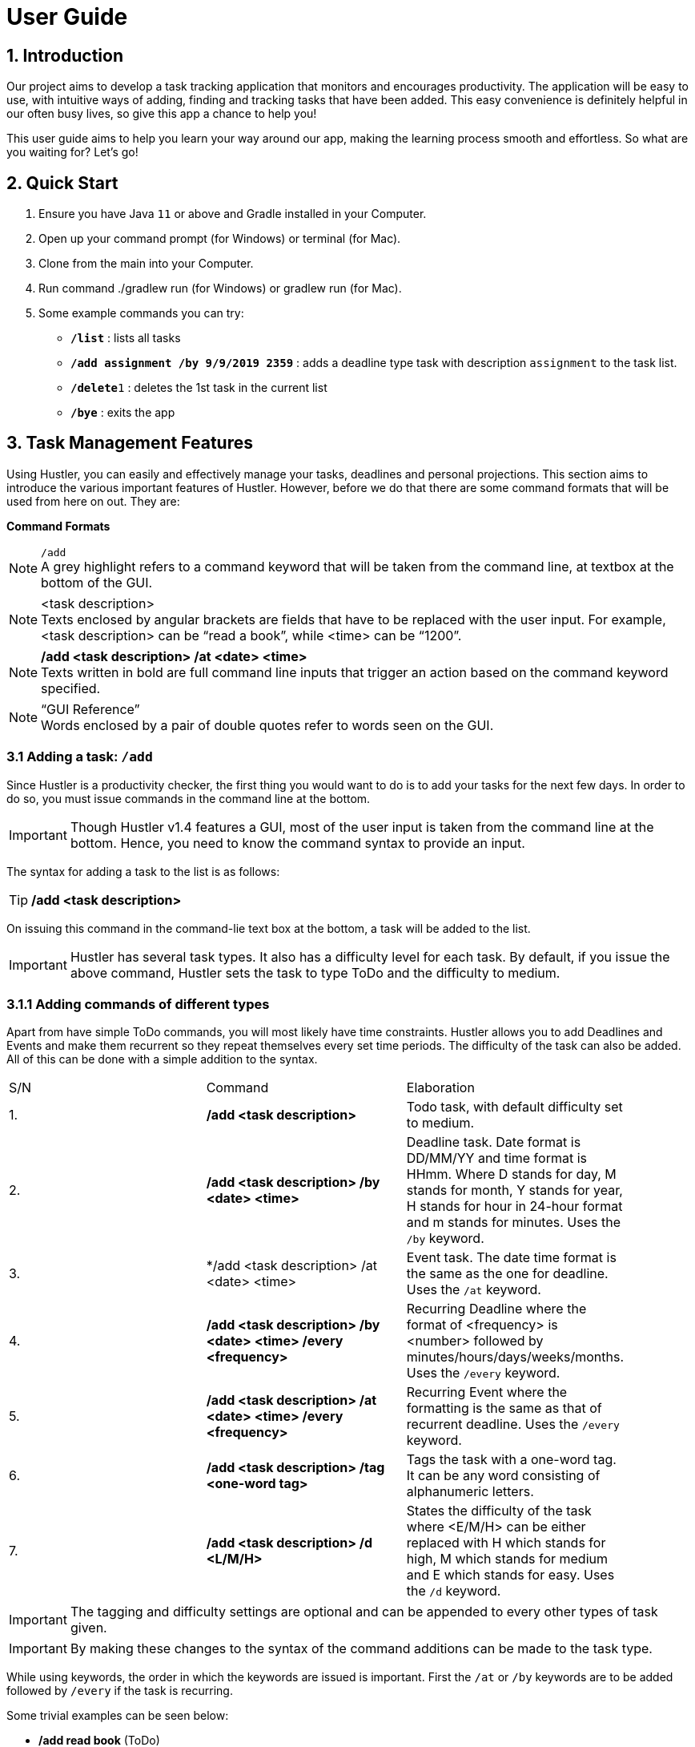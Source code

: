 = User Guide

== 1. Introduction
Our project aims to develop a task tracking application that monitors and encourages productivity. The application will be easy to use, with intuitive ways of adding, finding and tracking tasks that have been added. This easy convenience is definitely helpful in our often busy lives, so give this app a chance to help you!

This user guide aims to help you learn your way around our app, making the learning process smooth and effortless. So what are you waiting for? Let's go!

== 2. Quick Start  

  1. Ensure you have Java `11` or above and Gradle installed in your Computer.
  2. Open up your command prompt (for Windows) or terminal (for Mac). 
  3. Clone from the main into your Computer.
  4. Run command ./gradlew run (for Windows) or gradlew run (for Mac).
  5. Some example commands you can try:

* *`/list`* : lists all tasks
* **`/add assignment /by 9/9/2019 2359`** : adds a deadline type task with description `assignment` to the task list.
* **`/delete`**`1` : deletes the 1st task in the current list
* *`/bye`* : exits the app
 
== 3. Task Management Features

ifdef::env-github[]
:tip-caption: :bulb:
:note-caption: :information_source:
:important-caption: :heavy_exclamation_mark:
:caution-caption: :fire:
:warning-caption: :warning:
endif::[]

Using Hustler, you can easily and effectively manage your tasks, deadlines and personal projections. This section aims to introduce the various important features of Hustler. However, before we do that there are some command formats that will be used from here on out. They are:


*Command Formats*

[NOTE]
====
`/add` +
A grey highlight refers to a command keyword that will be taken from the command line, at textbox at the bottom of the GUI.
====

[NOTE]
====
<task description> +
Texts enclosed by angular brackets are fields that have to be replaced with the user input. For example, <task description> can be “read a book”, while <time> can be “1200”.
====
  
[NOTE]
====
*/add <task description> /at <date> <time>* +
Texts written in bold are full command line inputs that trigger an action based on the command keyword specified.
====

[NOTE]
====
“GUI Reference” +
Words enclosed by a pair of double quotes refer to words seen on the GUI.
====

=== 3.1 Adding a task: `/add`

Since Hustler is a productivity checker, the first thing you would want to do is to add your tasks for the next few days. In order to do so, you must issue commands in the command line at the bottom.

IMPORTANT: Though Hustler v1.4 features a GUI, most of the user input is taken from the command line at the bottom. Hence, you need to know the command syntax to provide an input.


The syntax for adding a task to the list is as follows:

TIP: */add <task description>*

On issuing this command in the command-lie text box at the bottom, a task will be added to the list.

IMPORTANT: Hustler has several task types. It also has a difficulty level for each task. By default, if you issue the above command, Hustler sets the task to type ToDo and the difficulty to medium. 

=== 3.1.1	Adding commands of different types

Apart from have simple ToDo commands, you will most likely have time constraints. Hustler allows you to add Deadlines and Events and make them recurrent so they repeat themselves every set time periods. The difficulty of the task can also be added. All of this can be done with a simple addition to the syntax.

// tag::base-alt[]
[width="90"]
|===

| S/N | Command | Elaboration

| 1. | */add <task description>* | Todo task, with default difficulty set to medium.

| 2. | */add <task description> /by <date> <time>* | Deadline task. Date format is DD/MM/YY and time format is HHmm. Where D stands for day, M stands for month, Y stands for year, H stands for hour in 24-hour format and m stands for minutes. Uses the `/by` keyword.

| 3. | */add <task description> /at <date> <time> | Event task. The date time format is the same as the one for deadline. Uses the `/at` keyword.

| 4. | */add <task description> /by <date> <time> /every <frequency>* | Recurring Deadline where the format of <frequency> is <number> followed by minutes/hours/days/weeks/months. Uses the `/every` keyword.

| 5. | */add <task description> /at <date> <time> /every <frequency>* | Recurring Event where the formatting is the same as that of recurrent deadline. Uses the `/every` keyword.

| 6. | */add <task description> /tag <one-word tag>* | Tags the task with a one-word tag. It can be any word consisting of alphanumeric letters.

| 7. | */add <task description> /d <L/M/H>* | States the difficulty of the task where <E/M/H> can be either replaced with H which stands for high, M which stands for medium and E which stands for easy. Uses the `/d` keyword.

|===
// end::base-alt[]


IMPORTANT: The tagging and difficulty settings are optional and can be appended to every other types of task given. 

IMPORTANT: By making these changes to the syntax of the command additions can be made to the task type.

While using keywords, the order in which the keywords are issued is important. First the `/at` or `/by` keywords are to be added followed by `/every` if the task is recurring. 

Some trivial examples can be seen below:

*	 */add read book* (ToDo)
*	 */add Homework /by 8/8/2019 2359* (Deadline)
*	 */add Lab report /by 13/8/2019 1700 /every 1 weeks* (Recurring Deadline)
*	 */add Team meeting /at 10/8/2019 1500* (Event)
*  */add Family dinner /at 15/8/2019 1800 /every 2 weeks* (Recurring Event)

=== 3.2 Deleting a task: `/delete`

Sometimes you might want to delete a task because you no longer have to perform it. In order to do so, a `/delete` command can be issued in the command line.

The syntax for adding a task to the list is as follows:

TIP: */delete <index>*

Executing a `/delete` command:
----
1. Look at the index of the command you want to delete.
2. Type in the above command.
3. Press Enter.
----

The command will disappear from the list and the index gets readjusted. In addition, you can also mass delete tasks. Below are the two additional ways on how to mass delete tasks.

TIP: */delete all*

This command clears your task list.

TIP:	*/delete done*

This command deletes all tasks that have been marked as completed.

=== 3.3	Marking tasks as done: `/done`

If you ended up completing the task, you might want to mark the task as done. Issue the `/done` command to do so.

The syntax of the command is as follows:

TIP: */done <index>*

Executing a `/done` command:
----
1.	Look at the index of the command you want to mark.
2.	Type in the above command.
3.	Press Enter.
----

A confirmation message pops up to confirm the change.


IMPORTANT: Although the task has been marked done, it is not deleted from the list. If you wish for it to disappear then delete the task using the /delete command as stated above.  
  
=== 3.4 Sort: `/sort`

There are 3 ways in which tasks can be sorted, in the normal order based on the time it was added, chronological order based on time and a prioritize order that prioritizes tasks based on the amount of time available with respect to the current time and the difficulty of the task.

The syntax of the command is as follows:

TIP: */sort <sort type>*

Listed below are the sort types available.

*	`/normal` sorts the tasks based on when the user input the tasks.
*	`/chronological` sorts the tasks based on the date and time of the tasks.
*	`/prioritize` sorts the tasks based on amount of time available and difficulty.


Examples Scenario:

Let’s say you want to focus on the most upcoming tasks and want to know which tasks are nearest to the current date. Instead of having to scroll and view each task in the task list to determine which is the earliest task, you can easily view the tasks in chronological order by the /sort command you have entered.

Executing the `/sort` command:
----
1.	Type /sort datetime into the command box and press the Enter button on your keyboard to execute it.
2.	The result box will display the message “Task list has been successfully sorted!”.
3.	The newly sorted task list will be displayed on the screen. You can now view the tasks in chronological order.
----

=== 3.5 Finding tasks: `/find`

When dealing with multiple tasks, it is hard to find older ones even if you sort it in a particular way. To find tasks, you can use the `/find` command:

The syntax of the command is as follows:

TIP: */find <keyword>*

The command takes in your input <keyword> which Is present in the task you want to find. Currently, this feature is able to find tagged words, dates, time and words in the task description.

Example Scenario:

Suppose it is the date 31/10/2019, and you remember there is an assignment due tomorrow but not sure what. Here are the steps to find out what do you have due tomorrow.

Executing the `/find` command:
----
1.	Type /find <date>. For this example, we have to type /find 01/11/2019 as shown and hit the Enter button on your computer.
2.	The list of things that is due on 1st November 2019 will be shown on the screen.
----

IMPORTANT: Note that the parser is only able to recognize dates in DD/MM/YYYY format, and inputting /find 1/11/2019 instead will not yield the correct result.

There are couple of things to take note with the current /find function:

*	It is only able to recognize dates in DD/MM/YYYY format
*	It is only able to recognize time in 24-hour clock HHMM format
*	It will only find exact word-for-word for tags
*	It can find tasks that partly consists of the keyword of the task description (querying for “proj” will yield the same result as above.

=== 3.6 Task Completion

Hustlers main feature in boosting productivity is in its task completion mode which can be summarized under the /timer command.

IMPORTANT: Note that you can also manually complete task by typing /done <index> as shown above. However, we encourage you to use the recommended schedule with the timer integrated in order to complete the tasks.

=== 3.6.1 Timer feature: `/timer`

After collecting all the tasks you have added, you can use Hustler to help you decide which tasks to finish first. To begin, tell Hustler the number of hours you have available to work with. This can be done with the help of the `/timer command`.

The syntax of the command is as follows:

TIP: */timer <hours> <minutes> <seconds>*

This command starts a countdown with the stipulated duration.

After a timer has been started, these related commands can be executed as well. The syntax of these commands are as follows:

TIP: */pausetimer*

This command pauses a running timer.

TIP: */resumetimer*

This command resumes a paused timer.

TIP: */stoptimer*

This prematurely ends a running timer.

=== 3.6.2 Recommended schedule

After supplying the amount of time available to work on tasks using the `/timer` command, a recommended schedule pops up. This recommended schedule is a list of incomplete tasks that Hustler recommends you work on.

Hustler keeps track of the amount of time remaining for a task, the amount of time you have spent on the task and the difficulty of the task to make recommendations. You can edit this schedule to your liking before sitting down and setting yourself up for work. In order to explain the next few commands the following list of tasks in the “Tasks” section will be considered as shown.

[NOTE]
====
1. Watch CS3243 Lecture.
2. Read a Book.
3. Work on Hustler.
4. Create Notes for CS2101
====

=== 3.6.2.1 Adding tasks to the schedule using the `/addFromList` command

The recommended schedule that pops up after using the `/timer command` sometimes might not be to your liking. Sometimes you might feel like working on more tasks. As such, you can add tasks from the “Tasks” section to the schedule using the `/addFromList` command.

The syntax of the command is as follows:

TIP: */addFromList <index in “Task” section>*

The task that you referred to from the “Task” section pops up in the schedule and the time allotted to each task is updated.

Executing the `/timer` command:
----
1. Type "/timer 5 0 0" and press enter.
2. A timer set for five hours begins.
3. Hustler is specified that you have 5 hours available for work and the following recommended schedule is shown on the list of tasks specified.
4. Now if you want to add “4. create notes for 2101” to the recommended schedule, the following command can be run: /addFromList 4
5. This adds the task to the schedule.
----

=== 3.6.2.1 Removing tasks from the schedule using the /remove command

In case you do not feel like working on a task, you can remove it from the recommended schedule.

The syntax of the command is as follows:

TIP: */remove <index>*

The task at the supplied index will then be removed and the updated schedule will be shown.

Executing the `/remove` command:
----
1. If you want to remove task at index 4 from Figure 3, type /remove 4 and hit enter.
2. The 4th task will be removed from this schedule.
----

=== 3.6.2.3 Update the time allotted to a command using the /update command

You might be in a situation in which you need to change the amount of time that has been allotted to a task. In order to do so, the /update command is used.

The syntax of the command is as follows:

TIP: */update <index> <duration H:M:S>*

On running this command the time allotted to task at index specified is changed to a duration in the format <hours:minutes:seconds>. 

Executing the `/update` command:
----
1. In order to change the time allotted to 3 in Figure 4 from 1 hour 40 minutes to 1 hour the following command can be run.
2. Type /update 3 1:0:0 and hit enter.
3. As a result, the time changes.
----

IMPORTANT: For the recommendation engine to work properly, please update the tasks and the time spent on them before stopping the timer. The amount of time spent on the tasks get stored in history to help in making future recommendations.

=== 3.7 Undo a previous command

There will be instances where you have deleted a task on accident. Fortunately, Hustler is able to handle such situations as you can trace back your wrong commands.

=== 3.7.1 Undoing a previous command with `/undo`

The `/undo` command allows the user to undo any number of the most recent commands. This command restores HUSTLER back to the state it was in before those undone commands were executed.

The syntax of the command is as follows:

TIP: */undo <optional number (of commands to undo)>*

Example Scenario:

Let’s say that you have been entering new tasks into HUSTLER, and you have accidentally deleted an important task (“Family reunion dinner at 6pm on Thursday”) from your list! Instead of trawling through old text messages in a desperate attempt to recall important information associated with the deleted task and then re-entering said information all over again, you can easily restore all the deleted task and all its details by undoing the `/delete` command you have just entered.

Executing the `/undo` command:
----
1.	Type /undo into the command box, and press Enter to execute it.
2. The text box will display the message “These commands have been undone:” followed by the list of commands that were undone as a result.
3. And you can see the deleted task (“Family reunion dinner at 6pm on Thursday”) is visible in the list once again.
----

==== 3.7.2 Redoing an undone command with `/redo`

This command re-executes the series of commands that were undone by the latest `/undo` command, thereby reversing it.

The syntax of the command is as follows:

TIP: */redo*

Example Scenario:

Let’s say you have executed the /delete command to delete the “Family reunion dinner at 6pm on Thursday” task from your list of tasks. You may undo this action and restore the deleted task by executing the `/undo` command. (See Undoing a previous command.)

Then, if you decide that you want the task to remain deleted after all, you may very quickly and easily execute the `/redo` command to reverse the `/undo` command that you had just executed.

Executing the `/redo` command:
----
1. Type /redo into the command box, and press Enter to execute it.
2. The result box will display the message “All previously undone commands have been redone!”
3. And the task, “Family reunion dinner at 6pm on Thursday”, is again gone from the list.
----

=== 3.8 Snoozing of tasks

This command allows the user to postpone the deadlines of tasks with deadlines.

The syntax of the command is as follows:

TIP: */snooze <index> <integer> <unit>*

This command postpones the deadline by a set unit of time, such as 5 days, 3 hours etc...

TIP: */snooze <index> <date> <time>*

This command postpones the deadline to a fixed date and time, such as 24/12/2019 1700.

[NOTE]
====
This command snoozes a task in the task list.

*	<index> refers to the index shown in the displayed task list.
*	<date> must follow the format dd/MM/yyyy.
*	<time> must be in 24hrs format HHmm.
*	<unit> is the duration in minutes, hours, days, weeks or months
====

Example Scenario:

Let’s say that a team meeting has been rescheduled to a day later to the original date and time. Instead of having to delete the task and re-entering the task’s information all over again, you can easily change the date and time of the task by the snooze command you have just entered.

Eecuting the `/snooze` command:
----
1.	Type /list into the command box and press the Enter to execute it.
2.	The result box will display a list of all the tasks with their respective index. 
3.	Type /snooze <index> <integer> <unit>, whereby <index> is the index of the task to be snoozed, <integer> is the number of <unit> you want to snooze. Available <unit> are minutes, hours, days, weeks or months.
4.	The screen will display the snoozed task’s information with the new date and time.
----

=== 3.9 Bye

TIP: */bye*

This command causes the program to exit.

=== 4. Your Personal Experience

Hustler not only helps you manage and complete tasks in a productive environment but also has a bunch of personalization features that separate you from the rest based on your productivity.

=== 4.1 Achievements

Hustler provides incentive to be more productive by giving you achievements. There is a list of achievements for you to unlock and their requirements for unlocking. The achievement section can be seen by clicking on the “Achievements” in the navigation bar or alternatively, by entering the `/achievements` command in the command line at the bottom. On achieving an accomplishment, you generate points which is an in-app currency whose use will be explained in the shop section. 

=== 4.1.1 Showing locked achievements and unlocked achievements command

This command `/achievement` shows the list of achievements that the user have unlocked and did not unlock.

Unlocking achievements commands: `/add`, `/done`

To unlock achievements, the users have to use Hustler actively. This can be achieve by frequently logging tasks using Hustler as well as keep track of the number of tasks they have completed. 

When the user logs up to 5 tasks into Hustler using the `/add` command, the condition for “Busybee” is met and the user unlocks achievement “Busybee” with “Bronze” achievement level.

To attain BusyBee Bronze level: 
----
1.	Type /add <description of task> 5 times. This will log 5 tasks into Hustler. 
2.	The main panel will display the message “Congratulations, you have unlocked this achievement! Busybee Bronze”. 
3.	Type /achievement to see the updated achievement list. The points have been updated and Busybee bronze level have been unlocked.
4.	User can unlock silver by adding 10 tasks and points by adding 15 tasks.
5.	In order to unlock Completionist, users have to complete n* 5 tasks to unlock “Completionist”. Users have to type in command /done in order to mark a task as done.
6.	As for “Dedicated to the art” achievement, user have to login for n* 5 consecutive days. If the user logins within a day, the number of consecutive logins will not be counted. Similarly, if the user logins 2 days later when he/she last login, consecutive login will not be counted and will reset to 0. Users have to login n* 5 days to unlock “Dedicated to the art”.
----

IMPORTANT: n is an integer from 1 to 3.

=== 4.2 Avatar

Hustler has an RPG like gaming concept to motivate and entertain you. You have an avatar, which is your in-game character that has its own level and stats, namely, Damage, Defence, Speed and Endurance. 


=== 4.2.1 Avatar statistics

The stats correlate directly with your avatar’s level and the items that you have purchased which can be seen in the Shop section. Your avatar grows stronger as you complete more tasks. (tip: you’ll level up the first time after 5 completions!)

Here is how you view the avatar statistics:

TIP: */avatar*

This command will cause Avatar details to pop up on screen.

=== 4.2.2 Changing the Avatar’s name

TIP: */setname <name>*

This command customizes the user’s experience by allow them to change the name of the avatar.

By default, the avatar’s name will be “Avatar”. However, if you feel connected with the avatar and would wish to have a sense of “owning” the avatar, here is how to do it:

Executing the `/setname` command:
----
1.	Type /setname <name> into the command box, and hit Enter to execute it. For example, I would like to set my name to “Nystera”.
2.	The result box will display the success message to informs the user that it is completed.
3.	Typing /avatar now will reflect the name change.
----

IMPORTANT: If that the user made an invalid input, (such as by typing /setname with no name to be changed) Hustler will catch the exception and informs the user that the name change is invalid.

=== 4.2.3 Inventory

All of the items you have purchased are reflected in your inventory. Here is an example on how to view the items you have bought so far:

Executing the `/inventory` command:
----
1.	Type /inventory in the command line and hit enter
2.	You can now take a look at your current inventory
----

=== 4.2.4 Equipment

TP: */equip <index>*

This command allows the user to wield stronger equipment as they earn more points to purchase them.

Example Scenario:

You have always been saving up points to purchase the Moonlight Sword (upgrading from a normal Broadsword). Here are the steps on how to wield your newly purchased weapo.

Executing the `/equip` command:
----
1.	Type /inventory and hit enter to execute the command.
2.	You can now take a look at the list of items you have currently purchased.
3.	Type /equip <index> to wield the item on that index. For this example, you want to wield your newest addition to the list, the Moonlight Sword. Type /equip 2, which will allow the following prompt will show up:
4.	You can verify that you’ve equipped the Moonlight Sword which increased your Avatar’s stats by typing the command /avatar.
----

=== 4.3 Points system

Finishing achievements not only gives you the satisfaction you deserve, but also in-app currency in the form of points. Each achievement gives you points depending on the achievement level.

=== 4.3.1 Shop

From the points generated on finishing an achievement, you can buy items for the avatar from the “Shop” section.

Example Scenario:

You just unlocked an achievement, and have enough points to purchase a new item for your avatar to wield. Here are the steps on how to purchase an item in the shop assuming you have enough points.

Executing the `/buy` command:
----
1.	Type /shop to show the list of items available, you will also be shown your total accumulated points:
2.	Looking at the shop, purchase the desired item by typing /buy <index>. Assuming you would like to purchase the Chainmail, type /buy 6 and hit enter.
3.	If you have enough points, the successful purchase text will be shown on the UI.
4.	You can now check your inventory by typing /inventory which will reflect your recent purchase.
----

That brings us to the end of the feature list of v1.4. However, there are a lot of features planned for v2.0.











=== 5. Plans for Hustler v2.0

Hustler v2.0 will be the biggest increment to Hustler till date and will include a big upgrade to not only aspects like GUI but also personalized features.

=== 5.1 Arena

In order to bring your avatar to the test, a simulated fighting game will be released in the form of the arena. In this section, you will be pitted against multiple computer NPC which will have their own stats to battle against. As you defeat each enemy, you will progress to the subsequent stages with get progressively harder.

Below is a mock-up example of how the arena system is envisioned:
---
1.	User inputs /arena. This will pop up the arena page where the user will be shown the current level they are in, and the next monster’s statistics.
2.	On the same page, if they would like to battle with the said monster, user inputs /battle. The winner will automatically be determined by creating an algorithm consisting of their stats to see which one is superior.
3.	In order to make the game more interesting by having the user anticipate the winner, Hustler will not immediately print the outcome of the match, but instead prints the intermediate stages of what is happening. (e.g “Avatar has used his Broadsword to inflict 3 damage on the Monster! The monster has 7 life left”)
4.	If the avatar wins the match, they will obtain more points, which can be used to spend it on strengthening the avatar.
---

[NOTE]
====
*The main goal is for the users to feel the satisfaction on their productivity and hard work, not on the mini game within Hustler itself.* As such, the arena feature will be restricted in order for the user not to focus on the game. We plan on only allowing three battles a day by the user, regardless of the outcome of the match.
====

=== 5.2	Health

Hustler believes that productivity is not just about tasks but also health. As such, in v2.0 Hustler will send notifications to you to perform exercise for an hour at a time during the day it feels you have overworked yourself. A timer will pop up and Hustler will provide a list of simple workouts or suggestions. This can also be accessed using the /exercise command in the command line.
Hustler will also keep track of your sleep cycle. It will prompt you to input your sleep schedule last night and will generate statistics from there.

The health component of the app will also have additional achievements to unlock and XP to level up your avatar. Statistics will be drawn from your health profile.

=== 5.3	Enhanced GUI

By v2.0, Hustler will be a GUI only application and hence you will not have to worry about command syntax amongst others. The GUI will be comprehensible and easy to use, with a better task addition, search and management system.

=== 5.4	Revamped Shop and Achievements

Hustler will feature an upgraded achievements page with more exciting achievements for you to work towards in addition to earning more points. The shop will also include many more items which provide a huge component to your avatar profile. This will greater increase your incentive to be productive.

=== 5.5	Settings

The new Hustler will also allow you to customize various aspects like colour and theme and will allow you to make your Hustler look different from someone else’s Hustler.

We are very receptive to feedback and we look forward to continuously satisfy your needs as we develop further.

=== 7. FAQ

Q: Where can I install Java 11 from?
A: Java 11 can be downloaded from the oracle website. https://www.oracle.com/technetwork/java/javase/downloads/index.html

Q: What if I want to request for changes to improve the app?
A: Kindly contact any of us in the team on our github page: https://github.com/AY1920S1- CS2113T-T09-1/main

Q: Will this be ported over to the IOS / Android?
A: We do not have a definitive answer yet, but we will take a closer look into scaling up this project once this app garners enough attention.

Q: Are you earning anything from this app?
A: We do not earn anything from making this as we simply want to contribute back     

=== 7. Command Summary

Adding tasks:

*	`/add` <task description> (Todo)
** Possible input: */add read book*

*	`/add` <task description> /by <date> <time> /d <difficulty> /tag <tag name> (Deadline)
** Possible input: */add do homework /by 1/11/2019 2359 /d H /tag impossible!*

*	`/add` <task description> /at <date> <time> /tag <tag name> (Event)
** Possible input: */add go on date /at 12/12/2019 1700 /tag girlfriend!*

Deleting tasks:

*	`/delete` <index>
** Possible input: */delete 2*

*	`/delete` all (clears the entire task list)
*	`/delete` done (clears all completed tasks from the list)

Finding tasks:

*	`/find` <keyword> (queries the task list for any task containing the given word; can be in the task description, tags, time or date)
**	Possible input: */find important*

Completing tasks:

*	`/done` <index> (marks task as done in the given index)
**	Possible input: */done 1*

List:

*	`/list` (shows a list of all the tasks in the task list)

Snooze:

* `/snooze` <index> <integer> <unit>
**	Possible input: */snooze 3 1 5 days*

*	`/snooze` <index> <date> <time> 
**	Possible input: */snooze 12/10/2019 2359*

Sorting:

*	/normal

*	/chronological

*	/prioritize

Timer:

*	`/timer` <duration H M S>

**	Possible input: */timer 1 0 0*

Task completion:

*	`/addFromList` <index>

**	Possible input: */addFromList 3*

*	`/remove` <index>

**	Possible input: */remove 1*

*	`/update` <index> <duration H:M:S>

**	Possible input: */update 3 1:0:0*

Undo and Redo:

•	/undo

•	/redo

Achievements:

•	/achievement

Avatar:

*	`/avatar`

*	`/setname` <name>
**	Possible input: */setname Bobby*

*	`/inventory`

*	`/equip` <index>
**	Possible input: */equip 2*

Shop:

*	`/shop`

*	`/buy` <index>
**	Possible input: */buy 1*
